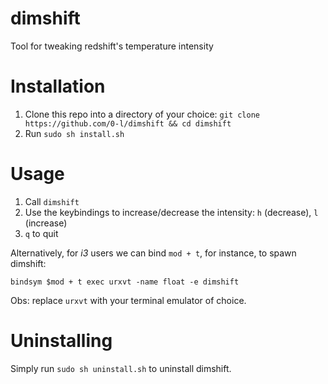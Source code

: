* dimshift

  Tool for tweaking redshift's temperature intensity

  [[./screenshots/dimshift.png]]

* Installation

  1. Clone this repo into a directory of your choice: ~git clone https://github.com/0-l/dimshift && cd dimshift~
  2. Run ~sudo sh install.sh~

* Usage

  1. Call ~dimshift~
  2. Use the keybindings to increase/decrease the intensity: =h= (decrease), =l= (increase)
  3. =q= to quit

  Alternatively, for /i3/ users we can bind =mod + t=, for instance, to spawn dimshift:

  ~bindsym $mod + t exec urxvt -name float -e dimshift~

  Obs: replace =urxvt= with your terminal emulator of choice.

* Uninstalling

  Simply run ~sudo sh uninstall.sh~ to uninstall dimshift.
